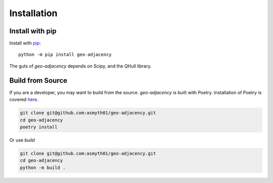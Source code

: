 Installation
============

Install with pip
----------------

Install with `pip`_::

   python -m pip install geo-adjacency

The guts of `geo-adjacency` depends on Scipy, and the QHull library.


Build from Source
-----------------

If you are a developer, you may want to build from the source. `geo-adjacency` is built
with Poetry. Installation of Poetry is covered `here`_.

.. code-block:: bash

   git clone git@github.com:asmyth01/geo-adjacency.git
   cd geo-adjacency
   poetry install

Or use `build`

.. code-block:: bash

   git clone git@github.com:asmyth01/geo-adjacency.git
   cd geo-adjacency
   python -m build .


.. _pip: https://pip.pypa.io/en/stable/installation/ 
.. _here: https://python-poetry.org/docs/#installation


